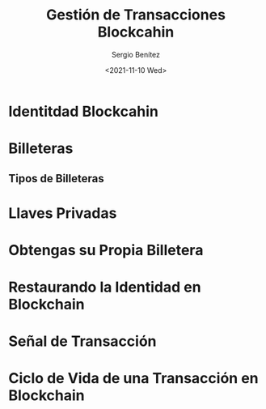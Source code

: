 #+TITLE: Gestión de Transacciones Blockcahin
#+DESCRIPTION: Serie que recopila una aprendizaje sobre blockchain
#+AUTHOR: Sergio Benítez
#+DATE:<2021-11-10 Wed> 
#+STARTUP: fold
#+HUGO_BASE_DIR: ~/Development/suabochica-blog/
#+HUGO_SECTION: /post
#+HUGO_WEIGHT: auto
#+HUGO_AUTO_SET_LASTMOD: t

* Identitdad Blockcahin

* Billeteras

** Tipos de Billeteras

* Llaves Privadas

* Obtengas su Propia Billetera

* Restaurando la Identidad en Blockchain

* Señal de Transacción

* Ciclo de Vida de una Transacción en Blockchain

